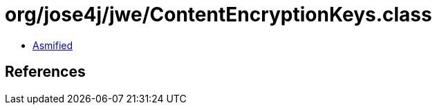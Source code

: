 = org/jose4j/jwe/ContentEncryptionKeys.class

 - link:ContentEncryptionKeys-asmified.java[Asmified]

== References

